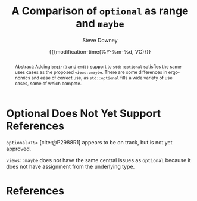 #+options: html5-fancy:t
#+OPTIONS: ^:nil
#+TITLE: A Comparison of ~optional~ as range and ~maybe~
#+AUTHOR: Steve Downey
#+EMAIL: sdowney@gmail.com
#+LANGUAGE: en
#+DOCNUMBER: DnnnnR0
#+AUDIENCE: LEWG
#+SELECT_TAGS: export
#+EXCLUDE_TAGS: noexport
#+DESCRIPTION:
#+KEYWORDS:
#+SUBTITLE:
#+DATE: {{{modification-time(%Y-%m-%d, VC)}}}
#+SOURCE_REPO: https://github.com/steve-downey/wg21org
#+MACRO: filename (eval (magit-git-string "ls-files" ( buffer-file-name)))
#+source_file: {{{filename}}}
#+MACRO: gitver (eval (magit-git-string "describe" "--always" "--long" "--all" "--dirty" "--tags"))
#+source_version: {{{gitver}}}

#+STARTUP: showall

#+HTML_DOCTYPE: html5
#+OPTIONS: html-link-use-abs-url:nil html-postamble:nil html-preamble:t
#+OPTIONS: html-scripts:t html-style:t html5-fancy:t tex:t

#+HTML_HEAD: <link rel="stylesheet" type="text/css" href="./wg21org.css"/>
#+HTML_HEAD: <link rel="stylesheet" type="text/css" href="./modus-vivendi-tinted.css"/>

#+BIBLIOGRAPHY: wg21.bib

#+begin_abstract
Abstract: Adding ~begin()~ and ~end()~ support to ~std::optional~ satisfies the same uses cases as the proposed ~views::maybe~. There are some differences in ergonomics and ease of correct use, as ~std::optional~ fills a wide variety of use cases, some of which compete.
#+end_abstract

* Optional Does Not *Yet* Support References
~optional<T&>~ [cite:@P2988R1] appears to be on track, but is not yet approved.

~views::maybe~ does not have the same central issues as ~optional~ because it does not have assignment from the underlying type.


* References

#+CITE_EXPORT: csl chicago-author-date.csl

#+PRINT_BIBLIOGRAPHY:
